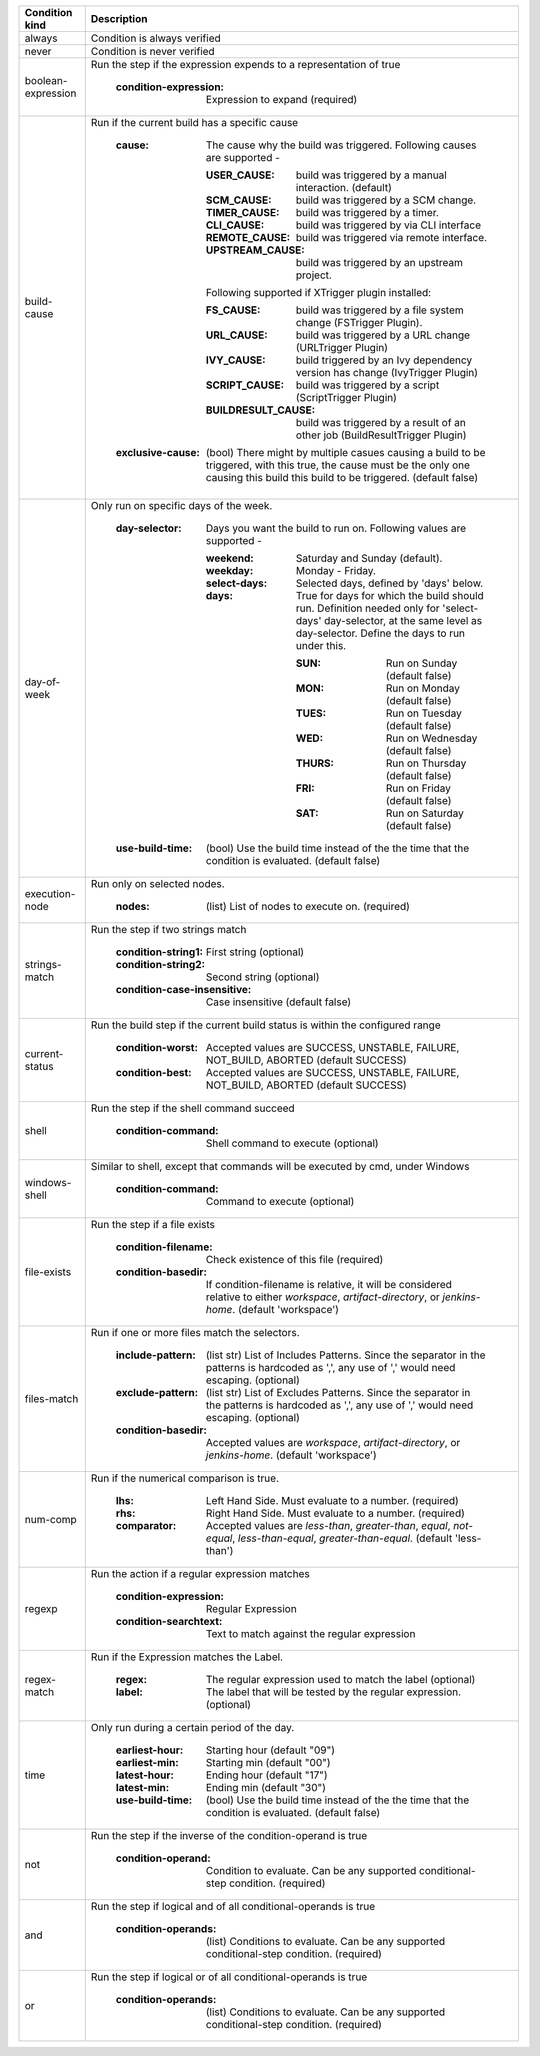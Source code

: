 ================== ====================================================
Condition kind     Description
================== ====================================================
always             Condition is always verified
never              Condition is never verified
boolean-expression Run the step if the expression expends to a
                   representation of true

                     :condition-expression: Expression to expand (required)
build-cause        Run if the current build has a specific cause

                     :cause: The cause why the build was triggered.
                       Following causes are supported -

                       :USER_CAUSE: build was triggered by a manual
                         interaction. (default)
                       :SCM_CAUSE: build was triggered by a SCM change.
                       :TIMER_CAUSE: build was triggered by a timer.
                       :CLI_CAUSE: build was triggered by via CLI interface
                       :REMOTE_CAUSE: build was triggered via remote
                         interface.
                       :UPSTREAM_CAUSE: build was triggered by an upstream
                         project.

                       Following supported if XTrigger plugin installed:

                       :FS_CAUSE: build was triggered by a file system
                         change (FSTrigger Plugin).
                       :URL_CAUSE: build was triggered by a URL change
                         (URLTrigger Plugin)
                       :IVY_CAUSE: build triggered by an Ivy dependency
                         version has change (IvyTrigger Plugin)
                       :SCRIPT_CAUSE: build was triggered by a script
                         (ScriptTrigger Plugin)
                       :BUILDRESULT_CAUSE: build was triggered by a
                         result of an other job (BuildResultTrigger Plugin)
                     :exclusive-cause: (bool) There might by multiple
                       casues causing a build to be triggered, with
                       this true, the cause must be the only one
                       causing this build this build to be triggered.
                       (default false)
day-of-week        Only run on specific days of the week.

                     :day-selector: Days you want the build to run on.
                       Following values are supported -

                       :weekend: Saturday and Sunday (default).
                       :weekday: Monday - Friday.
                       :select-days: Selected days, defined by 'days'
                         below.
                       :days: True for days for which the build should
                         run. Definition needed only for 'select-days'
                         day-selector, at the same level as day-selector.
                         Define the days to run under this.

                         :SUN: Run on Sunday (default false)
                         :MON: Run on Monday (default false)
                         :TUES: Run on Tuesday (default false)
                         :WED: Run on Wednesday (default false)
                         :THURS: Run on Thursday (default false)
                         :FRI: Run on Friday (default false)
                         :SAT: Run on Saturday (default false)
                     :use-build-time: (bool) Use the build time instead of
                       the the time that the condition is evaluated.
                       (default false)
execution-node     Run only on selected nodes.

                     :nodes: (list) List of nodes to execute on. (required)
strings-match      Run the step if two strings match

                     :condition-string1: First string (optional)
                     :condition-string2: Second string (optional)
                     :condition-case-insensitive: Case insensitive
                       (default false)
current-status     Run the build step if the current build status is
                   within the configured range

                     :condition-worst: Accepted values are SUCCESS,
                       UNSTABLE, FAILURE, NOT_BUILD, ABORTED
                       (default SUCCESS)
                     :condition-best: Accepted values are SUCCESS,
                       UNSTABLE, FAILURE, NOT_BUILD, ABORTED
                       (default SUCCESS)

shell              Run the step if the shell command succeed

                     :condition-command: Shell command to execute
                       (optional)
windows-shell      Similar to shell, except that commands will be
                   executed by cmd, under Windows

                     :condition-command: Command to execute (optional)

file-exists        Run the step if a file exists

                     :condition-filename: Check existence of this file
                       (required)
                     :condition-basedir: If condition-filename is
                       relative, it will be considered relative to
                       either `workspace`, `artifact-directory`,
                       or `jenkins-home`. (default 'workspace')
files-match        Run if one or more files match the selectors.

                     :include-pattern: (list str) List of Includes
                       Patterns. Since the separator in the patterns is
                       hardcoded as ',', any use of ',' would need
                       escaping. (optional)
                     :exclude-pattern: (list str) List of Excludes
                       Patterns. Since the separator in the patterns is
                       hardcoded as ',', any use of ',' would need
                       escaping. (optional)
                     :condition-basedir: Accepted values are `workspace`,
                       `artifact-directory`, or `jenkins-home`.
                       (default 'workspace')
num-comp           Run if the numerical comparison is true.

                     :lhs: Left Hand Side. Must evaluate to a number.
                       (required)
                     :rhs: Right Hand Side. Must evaluate to a number.
                       (required)
                     :comparator: Accepted values are `less-than`,
                       `greater-than`, `equal`, `not-equal`,
                       `less-than-equal`, `greater-than-equal`.
                       (default 'less-than')
regexp             Run the action if a regular expression matches

                     :condition-expression: Regular Expression
                     :condition-searchtext: Text to match against
                       the regular expression
regex-match        Run if the Expression matches the Label.

                     :regex: The regular expression used to match the label
                       (optional)
                     :label: The label that will be tested by the regular
                       expression. (optional)
time               Only run during a certain period of the day.

                     :earliest-hour: Starting hour (default "09")
                     :earliest-min: Starting min (default "00")
                     :latest-hour: Ending hour (default "17")
                     :latest-min: Ending min (default "30")
                     :use-build-time: (bool) Use the build time instead of
                       the the time that the condition is evaluated.
                       (default false)
not                Run the step if the inverse of the condition-operand
                   is true

                     :condition-operand: Condition to evaluate.  Can be
                       any supported conditional-step condition. (required)
and                Run the step if logical and of all conditional-operands
                   is true

                     :condition-operands: (list) Conditions to evaluate.
                       Can be any supported conditional-step condition.
                       (required)
or                 Run the step if logical or of all conditional-operands
                   is true

                     :condition-operands: (list) Conditions to evaluate.
                       Can be any supported conditional-step condition.
                       (required)
================== ====================================================

